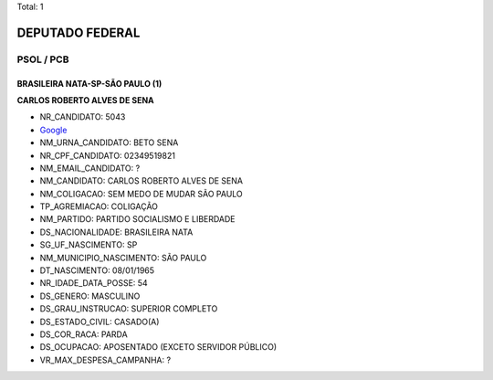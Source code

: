 Total: 1

DEPUTADO FEDERAL
================

PSOL / PCB
----------

BRASILEIRA NATA-SP-SÃO PAULO (1)
................................

**CARLOS ROBERTO ALVES DE SENA**

- NR_CANDIDATO: 5043
- `Google <https://www.google.com/search?q=CARLOS+ROBERTO+ALVES+DE+SENA>`_
- NM_URNA_CANDIDATO: BETO SENA
- NR_CPF_CANDIDATO: 02349519821
- NM_EMAIL_CANDIDATO: ?
- NM_CANDIDATO: CARLOS ROBERTO ALVES DE SENA
- NM_COLIGACAO: SEM MEDO DE MUDAR SÃO PAULO
- TP_AGREMIACAO: COLIGAÇÃO
- NM_PARTIDO: PARTIDO SOCIALISMO E LIBERDADE
- DS_NACIONALIDADE: BRASILEIRA NATA
- SG_UF_NASCIMENTO: SP
- NM_MUNICIPIO_NASCIMENTO: SÃO PAULO
- DT_NASCIMENTO: 08/01/1965
- NR_IDADE_DATA_POSSE: 54
- DS_GENERO: MASCULINO
- DS_GRAU_INSTRUCAO: SUPERIOR COMPLETO
- DS_ESTADO_CIVIL: CASADO(A)
- DS_COR_RACA: PARDA
- DS_OCUPACAO: APOSENTADO (EXCETO SERVIDOR PÚBLICO)
- VR_MAX_DESPESA_CAMPANHA: ?

